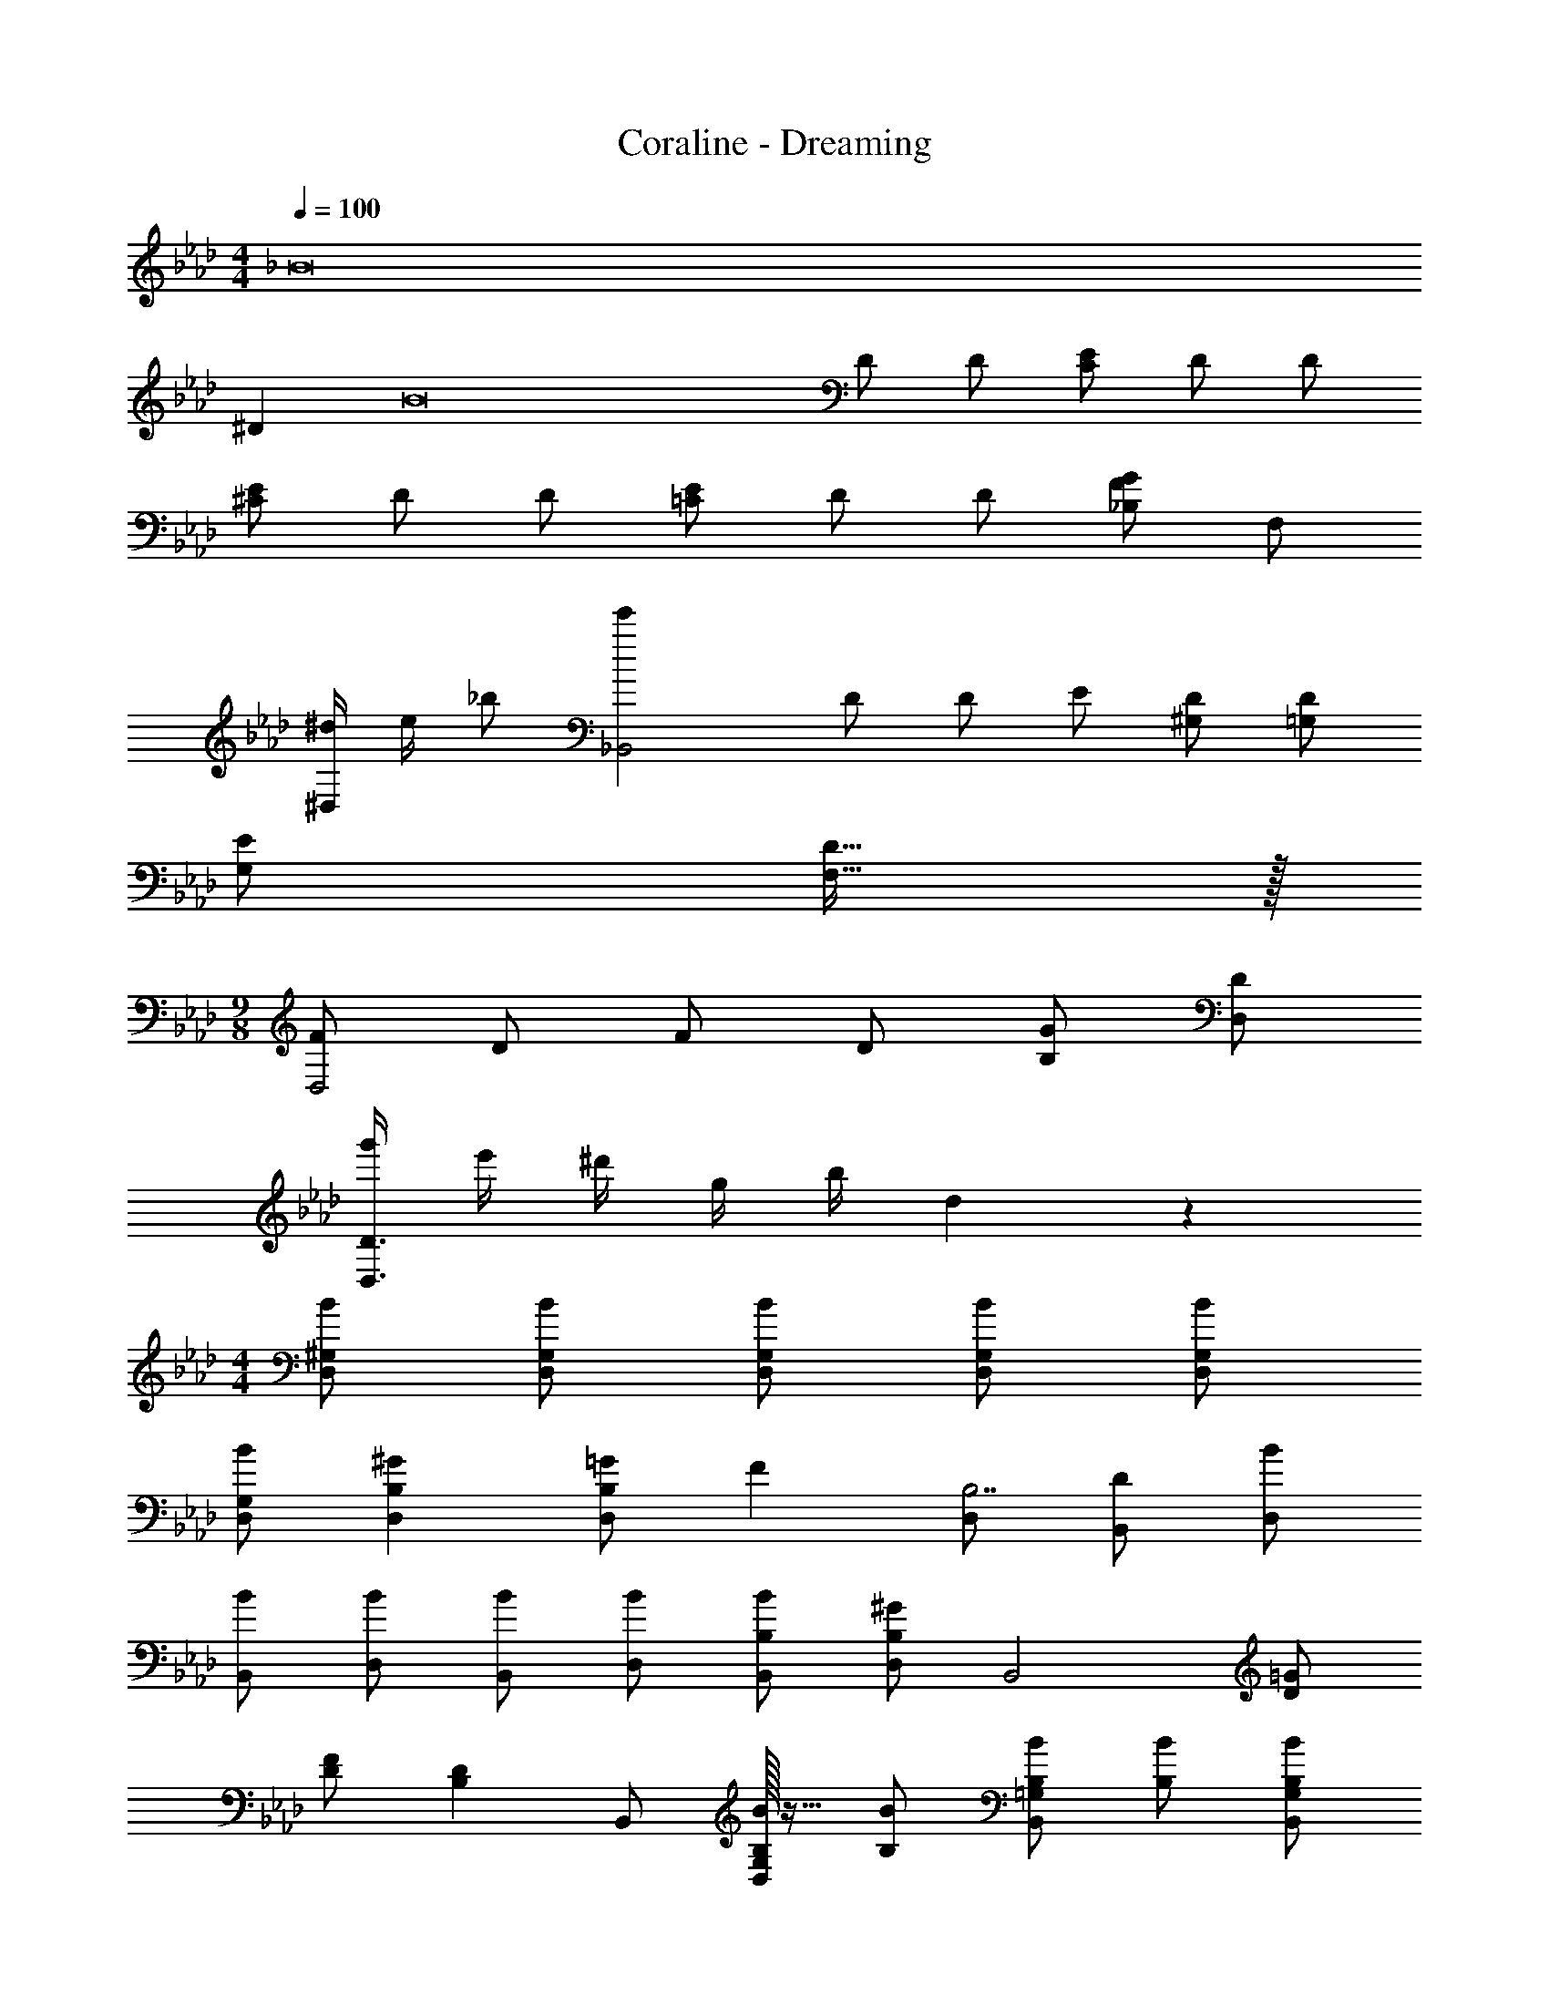 X: 1
T: Coraline - Dreaming
Z: ABC Generated by Starbound Composer
L: 1/4
M: 4/4
Q: 1/4=100
K: Ab
[z1/8_B8] 
^D [z/2B8] D/2 D/2 [C/2E/2] D/2 D/2 
[^C/2E/2] D/2 D/2 [=C/2E/2] D/2 D/2 [_B,/2F/2G/2] F,/2 
[^d/4^D,] e/4 _b/2 [z/2_B,,2e'19/5] D/2 D/2 E/2 [D/2^G,/2] [=G,/2D/2] 
[E/2G,/2] [D15/32F,15/32] z/32 
M: 9/8
[F/2D,2] D/2 F/2 D/2 [G/2B,/2] [D/2D,/2] 
[g'/4D3/2D,3/2] e'/4 ^d'/4 g/4 b/4 d2/9 z/36 
M: 4/4
[B/2D,/2^G,/2] [B/2D,/2G,/2] [B/2D,/2G,/2] [B/2D,/2G,/2] [B/2D,/2G,/2] 
[B/2D,/2G,/2] [^GD,B,] [=G/2B,D,] [z/2F] [D,/2B,7/2] [D/2B,,/2] [B/2D,/2] 
[B/2B,,/2] [B/2D,/2] [B/2B,,/2] [B/2D,/2] [B/2B,/2B,,/2] [B,/2D,/2^G] [z/2B,,2] [D/2=G/2] 
[D/2F/2] [z/2B,D] B,,/2 [B,/32B/2D,G,] z15/32 [B,/2B/2] [B,/2B/2B,,=G,] [B,/2B/2] [B,/2B/2B,,/2G,/2] 
[B,/2B/2=D,/2F,/2] [^D,,/2^D,/2B,B] B,,/2 [D,,/2B,4F4] B,,/2 [f/4D,,19/20] g/4 b/4 f'2/9 z/36 [D,,/2d'2] 
B,,17/12 z/12 [z/2B,4F4] B,,/2 D,/2 [b/4F,29/28] [z3/4f'15/7] 
[z^C,29/28] =C,15/32 z/32 [f/4^C,/2^G57/20] g/4 [b/4^G,/2D,19/20] f'2/9 z/36 [z/2d'3] B,,/2 D,, 
[G/2D,/2] [=G7/20B,,5/2] z3/20 
M: 17/16
[^c/2G19/10] =c/2 B19/20 z/20 [C,/4^G/2] D,/4 [C,15/32B] z/32 
B,,/2 [D3/4D,,19/4] 
M: 4/4
[d3/2g3/2D,2B,2] d/2 [G3/2^c3/2D,2B,3] 
c/2 [BF,d2] [D/2B/2B,/2] [G/2G,/2] [=G,/2=G2] [zb29/28D,3/2] 
^g/4 =g2/9 z/36 [D,/2gG2] D,/4 B,/4 [=B,/2B] _B,15/32 z/32 [C,/2fF2] ^G,/2 [^C/2A] 
G,15/32 z/32 [D,/2dF2] D,/4 B,/4 [D/2G] B,15/32 z/32 [B/2D,/2C2] [d/4B,/2] d/4 [g/2D/2] 
[d15/32B,15/32] z/32 [D,,/2G,G2] D,,/4 B,,/4 [D,/2B,] B,,15/32 z/32 [^C,,/2BC] ^G,,/2 [c/2C,/2F] 
[G,,15/32=c/2] z/32 [D,,/2B] [D/2B,,/2] [^G/2F/2D,/2] [B,,15/32B3/2=G3/2] z/32 D,,/2 B,,/2 [d/2D,/2B] 
[B,,15/32=b/2] z/32 [D,,/2g^G2] D,,/4 B,,/4 [=B,,/2B] _B,,15/32 z/32 [C,,/2fF2] G,,/2 [C,/2A] 
G,,15/32 z/32 [D,,/2dF2] D,,/4 B,,/4 [C,/2=G] B,,15/32 z/32 [^c/2D,/2C2] [d/4=G,/2] d/4 [g/2D,/2] 
[d15/32B,,15/32] z/32 [D,/2gD,,19/10G2] D,/4 B,/4 [=B,/2=B] _B,15/32 z/32 [C,/2f^GC,,19/10] ^G,/2 [G/2F/2] 
[C/32G,15/32=G/2] z15/32 [D,/2^G/2F/2D,,19/10] [D,/4_B17/12=G17/12] B,/4 D/2 B,15/32 z/32 [D,/2D,,19/10] [B,/2_b] D/2 
[^g/4B,15/32] =g2/9 z/36 [D,,/2G2] [B,/4B,,/2] B,/4 [D/2D,/2] [B,/4B,,15/32] B,/4 [C,,/2F2] [^G/4G,,/2] [z/4B3/4] C,/2 
[B/4G,,15/32] G/4 [D,,/2B,2F2=G2] [B/2B,,/2] [g/2D,/2] [B,,15/32B/2] z/32 [D,,/2G,2D2] [d/4B,,/2] d/4 [g/2D,/2] 
[d/4B,,15/32] c2/9 z/36 [D,,/2D2G2] [d/4B,,/2] d/4 [b/2D,/2] [B,,15/32d/2] z/32 [C,,/2bB] G,,/2 [^c'/2c/2C,/2] 
[G,,15/32=c'/2=c/2] z/32 [D,/2bB] B,/2 [^g/2^G/2f/2D/2] [B,15/32=g/2b/2B5/2] z/32 D,/2 [B,/2b29/28] D/2 
[^g/4B,15/32] =g2/9 z/36 [D,,/2=G2g2] [D/4B,,/2] D/4 [D/2D,/2] [C/4B,,15/32] C/4 [D/2C,,/2f2] [^G/4G,,/2] [z/4B3/4] C,/2 
[G,,15/32D/2] z/32 [D/2D,,/2d2] [B/2B,,/2] [^c/2D,/2] [B/4B,,15/32] G/4 [D,,/2F2c2] [D/4B,,/2] D/4 [=G/2D,/2] 
[D/4B,,15/32] C/4 [D/2D,,/2G2d2] [B/4B,,/2] B/4 [B/2D,/2] [B,,15/32B/2] z/32 [C,,/2^Gc2] G,,/2 [G/2C,/2] 
[G,,15/32=G/2] z/32 [c/2D/2^G/2D,,/2] [B,,/2d3/2=G3/2B3/2] D,/2 B,,15/32 z/32 [=G,,/2D2] [B,,/2d29/28b29/28] F,/2 
[^g/4B,,15/32] =g2/9 z/36 [g/2D/2] [^g/2G/2] [b/2B/2] [G15/32g/2] z/32 [^c'/2C/2f19/10] [=c'/2F/2] [b15/32^G/2] z/32 
[F15/32g/2] z/32 [b/2D/2] [g/2=G/2] [=g/2B/2] [G15/32^g/2] z/32 [C/2b19/10d19/10] D/4 D/4 G/2 
D15/32 z/32 [z/2G2D,2] D/2 C/2 =C/2 [B,/32^G2C,2G,2] z15/32 D/2 ^C/2 
=C/2 [c/2B,D29/28D,4] B/2 [G,/2G/2^C/2] [B15/32D/2B,5/2] z/32 [z/2D19/10] B/2 d/2 
=b/2 D,/4 z/4 =D,/4 z/4 ^D,/4 z/4 E,/4 z/4 F,/4 z/4 ^F,/4 z/4 [G,,/2=G,/2] 
[d/6D,,15/32D,15/32] c/6 =c5/32 z/96 [c/2^G,,/2D49/24] [d/2D,/2] [^G,15/32c/2] z/32 [G,,/2d/2] [=d/2B,,/2] [B/2=F,/2] [=D15/32G/2] z/32 
[B,,/2F/2] [c/2G,,/2^D49/24] [^d/2D,/2] [G,15/32c/2] z/32 [G,,/2d/2] [^F,,/2^c19/10^F19/10] C,/2 B,15/32 z/32 
F,,/2 [=c/2G,,/2D49/24G49/24] [d/2D,/2] [G,15/32c/2] z/32 [G,,/2d/2] [=d/2B,,/2] [B/2F,/2] [=D15/32G/2] z/32 
[B,,/2=F/2] [c/2G,,/2^D49/24G49/24] [^d/2D,/2] [G,15/32c/2] z/32 [G,,/2d/2] [F,,/2^c19/20^F19/10] C,/2 [B,15/32=c/2] z/32 
[B2/5F,,/2] z/10 [c/2G,,/2D49/24] [d/2D,/2] [G,15/32c/2] z/32 [G,,/2d/2] [=d/2B,,/2] [B/2F,/2] [=D15/32G/2] z/32 
[B,,/2=F/2] [c/2G,,/2^D49/24] [^d/2D,/2] [G,15/32c/2] z/32 [G,,/2d/2] [F,,/2^c19/10^F19/10] C,/2 B,15/32 z/32 
F,,/2 [=c/2G,,/2D49/24G49/24] [d/2D,/2] [G,15/32c/2] z/32 [G,,/2d/2] [=d/2B,,/2] [B/2F,/2] [=D15/32G/2] z/32 
[B,,/2=F/2] [c/2G,,/2^D49/24G49/24] [^d/2D,/2] [G,15/32c/2] z/32 [G,,/2d/2] [F,,/2^c19/20^F19/10] C,/2 [B,15/32=c/2] z/32 
[B2/5F,,/2] z/10 [z/2D8B8D,,8D,8] _b/4 =b/4 _b/4 =b/4 _b/4 =b/4 _b2 
b/4 =b/4 _b/4 =b/4 _b/4 =b/4 _b/2 z2 
Q: 1/4=90
[B,/2B/2D19/10] [B,/2G/2] [B,/2=G/2] [=F15/32B,/2] z/32 [B,/2^G/2] [B,/2=G/2] [B,/2F/2] [D2/5B,/2] z/10 
[B/2B,2D,4] ^G/2 =G/2 F15/32 z/32 [^G/2G,2] =G/2 F/2 D15/32 z/32 
[BD10D,10B,10] ^G/2 [z5/2B17/2] 
M: 6/4
